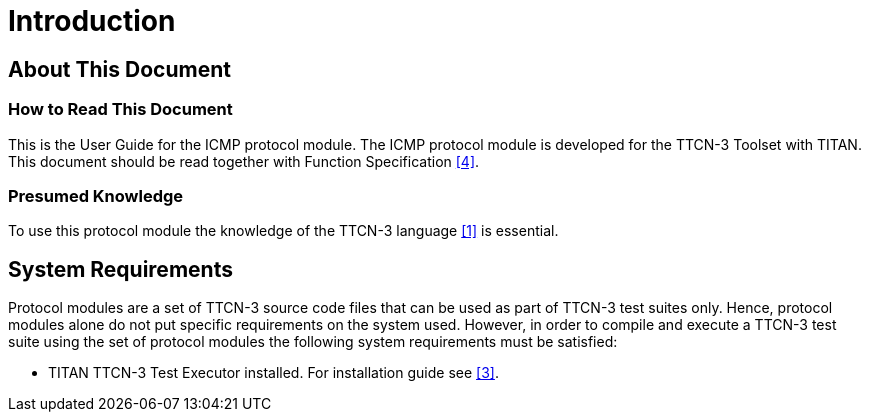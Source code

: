 = Introduction

== About This Document

=== How to Read This Document

This is the User Guide for the ICMP protocol module. The ICMP protocol module is developed for the TTCN-3 Toolset with TITAN. This document should be read together with Function Specification <<4-references.adoc#_4, [4]>>.

=== Presumed Knowledge

To use this protocol module the knowledge of the TTCN-3 language <<4-references.adoc#_1, [1]>> is essential.

== System Requirements

Protocol modules are a set of TTCN-3 source code files that can be used as part of TTCN-3 test suites only. Hence, protocol modules alone do not put specific requirements on the system used. However, in order to compile and execute a TTCN-3 test suite using the set of protocol modules the following system requirements must be satisfied:

* TITAN TTCN-3 Test Executor installed. For installation guide see <<4-references.adoc#_3, [3]>>.
